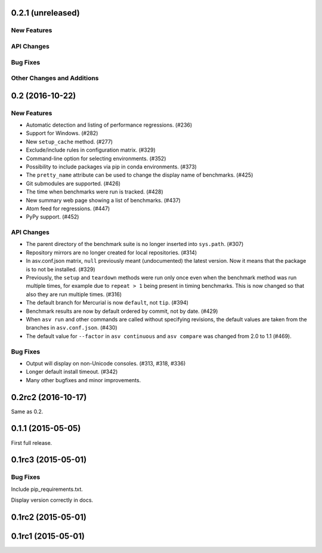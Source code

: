 0.2.1 (unreleased)
------------------

New Features
^^^^^^^^^^^^

API Changes
^^^^^^^^^^^

Bug Fixes
^^^^^^^^^

Other Changes and Additions
^^^^^^^^^^^^^^^^^^^^^^^^^^^


0.2 (2016-10-22)
----------------

New Features
^^^^^^^^^^^^

- Automatic detection and listing of performance regressions. (#236)
- Support for Windows. (#282)
- New ``setup_cache`` method. (#277)
- Exclude/include rules in configuration matrix. (#329)
- Command-line option for selecting environments. (#352)
- Possibility to include packages via pip in conda environments. (#373)
- The ``pretty_name`` attribute can be used to change the display
  name of benchmarks. (#425)
- Git submodules are supported. (#426)
- The time when benchmarks were run is tracked. (#428)
- New summary web page showing a list of benchmarks. (#437)
- Atom feed for regressions. (#447)
- PyPy support. (#452)

API Changes
^^^^^^^^^^^

- The parent directory of the benchmark suite is no longer inserted
  into ``sys.path``. (#307)
- Repository mirrors are no longer created for local repositories. (#314)
- In asv.conf.json matrix, ``null`` previously meant (undocumented)
  the latest version. Now it means that the package is to not be
  installed. (#329)
- Previously, the ``setup`` and ``teardown`` methods were run only once
  even when the benchmark method was run multiple times, for example due
  to ``repeat > 1`` being present in timing benchmarks. This is now
  changed so that also they are run multiple times. (#316)
- The default branch for Mercurial is now ``default``, not ``tip``. (#394)
- Benchmark results are now by default ordered by commit, not by date. (#429)
- When ``asv run`` and other commands are called without specifying
  revisions, the default values are taken from the branches in
  ``asv.conf.json``. (#430)
- The default value for ``--factor`` in ``asv continuous`` and
  ``asv compare`` was changed from 2.0 to 1.1 (#469).

Bug Fixes
^^^^^^^^^

- Output will display on non-Unicode consoles. (#313, #318, #336)
- Longer default install timeout. (#342)
- Many other bugfixes and minor improvements.

0.2rc2 (2016-10-17)
-------------------

Same as 0.2.

0.1.1 (2015-05-05)
------------------

First full release.

0.1rc3 (2015-05-01)
-------------------

Bug Fixes
^^^^^^^^^
Include pip_requirements.txt.

Display version correctly in docs.

0.1rc2 (2015-05-01)
-------------------

0.1rc1 (2015-05-01)
-------------------
